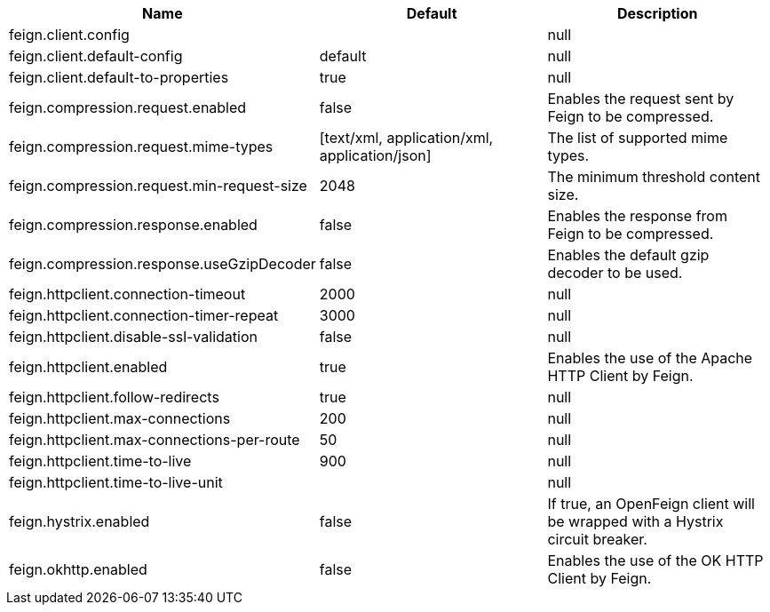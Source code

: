 |===
|Name | Default | Description

|feign.client.config |  | null
|feign.client.default-config | default | null
|feign.client.default-to-properties | true | null
|feign.compression.request.enabled | false | Enables the request sent by Feign to be compressed.
|feign.compression.request.mime-types | [text/xml, application/xml, application/json] | The list of supported mime types.
|feign.compression.request.min-request-size | 2048 | The minimum threshold content size.
|feign.compression.response.enabled | false | Enables the response from Feign to be compressed.
|feign.compression.response.useGzipDecoder | false | Enables the default gzip decoder to be used.
|feign.httpclient.connection-timeout | 2000 | null
|feign.httpclient.connection-timer-repeat | 3000 | null
|feign.httpclient.disable-ssl-validation | false | null
|feign.httpclient.enabled | true | Enables the use of the Apache HTTP Client by Feign.
|feign.httpclient.follow-redirects | true | null
|feign.httpclient.max-connections | 200 | null
|feign.httpclient.max-connections-per-route | 50 | null
|feign.httpclient.time-to-live | 900 | null
|feign.httpclient.time-to-live-unit |  | null
|feign.hystrix.enabled | false | If true, an OpenFeign client will be wrapped with a Hystrix circuit breaker.
|feign.okhttp.enabled | false | Enables the use of the OK HTTP Client by Feign.

|===